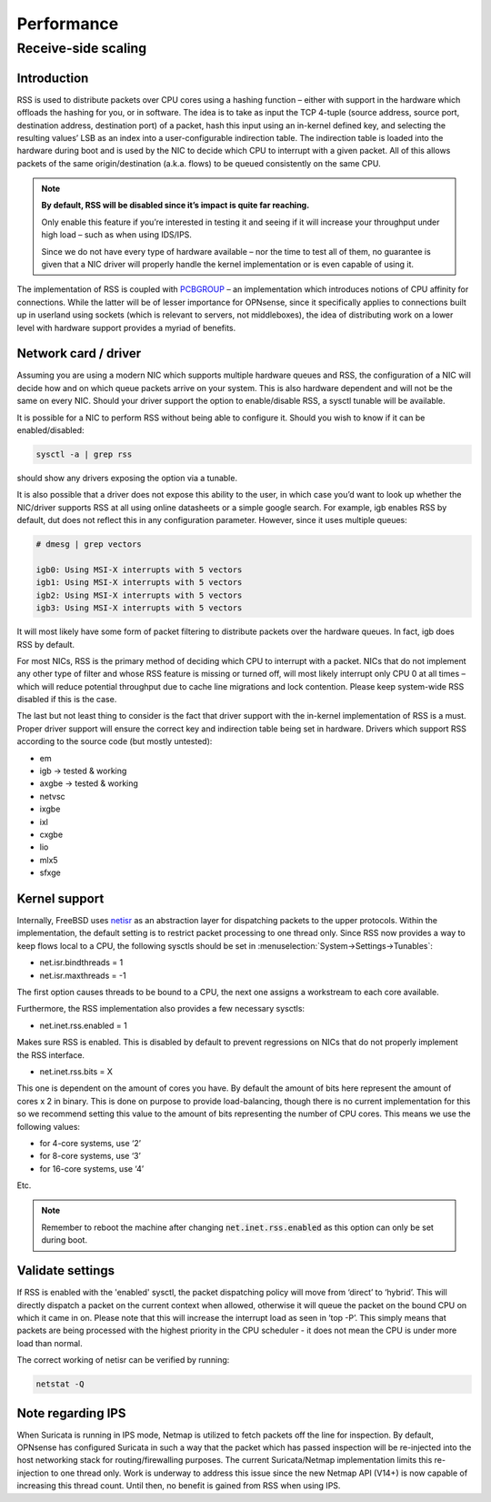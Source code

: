 =======================================
Performance
=======================================

Receive-side scaling
--------------------------------------------------



**Introduction**
=====================================================================================================================

RSS is used to distribute packets over CPU cores using a hashing function – either with support in the hardware which offloads the hashing for you, or in software.
The idea is to take as input the TCP 4-tuple (source address, source port, destination address, destination port) of a packet, hash this input using
an in-kernel defined key, and selecting the resulting values’ LSB as an index into a user-configurable indirection table.
The indirection table is loaded into the hardware during boot and is used by the NIC to decide which CPU to interrupt with a given packet.
All of this allows packets of the same origin/destination (a.k.a. flows) to be queued consistently on the same CPU.

.. Note::

    **By default, RSS will be disabled since it’s impact is quite far reaching.**

    Only enable this feature if you’re interested in testing it and seeing if it will increase your
    throughput under high load – such as when using IDS/IPS.

    Since we do not have every type of hardware available – nor the time to test all of them,
    no guarantee is given that a NIC driver will properly handle the kernel
    implementation or is even capable of using it.


The implementation of RSS is coupled with `PCBGROUP <https://www.freebsd.org/cgi/man.cgi?query=PCBGROUP>`__
– an implementation which introduces notions of CPU affinity for connections.
While the latter will be of lesser importance for OPNsense, since it specifically applies to connections
built up in userland using sockets (which is relevant to servers, not middleboxes),
the idea of distributing work on a lower level with hardware support provides a myriad of benefits.


**Network card / driver**
=====================================================================================================================

Assuming you are using a modern NIC which supports multiple hardware queues and RSS, the configuration of a NIC will decide how and on which queue packets
arrive on your system. This is also hardware dependent and will not be the same on every NIC. Should your driver support the option to enable/disable RSS,
a sysctl tunable will be available.

It is possible for a NIC to perform RSS without being able to configure it. Should you wish to know if it can be enabled/disabled:

.. code-block::

    sysctl -a | grep rss

should show any drivers exposing the option via a tunable.

It is also possible that a driver does not expose this ability to the user, in which case you’d want to look up whether the NIC/driver supports RSS at all using online
datasheets or a simple google search. For example, igb enables RSS by default, dut does not reflect this in any configuration parameter. However, since it uses multiple queues:

.. code-block::

    # dmesg | grep vectors

    igb0: Using MSI-X interrupts with 5 vectors
    igb1: Using MSI-X interrupts with 5 vectors
    igb2: Using MSI-X interrupts with 5 vectors
    igb3: Using MSI-X interrupts with 5 vectors

It will most likely have some form of packet filtering to distribute packets over the hardware queues. In fact, igb does RSS by default.

For most NICs, RSS is the primary method of deciding which CPU to interrupt with a packet. NICs that do not implement any other type of filter and whose RSS feature
is missing or turned off, will most likely interrupt only CPU 0 at all times – which will reduce potential throughput due to cache line migrations and lock contention.
Please keep system-wide RSS disabled if this is the case.

The last but not least thing to consider is the fact that driver support with the in-kernel implementation of RSS is a must. Proper driver support will ensure the correct key
and indirection table being set in hardware. Drivers which support RSS according to the source code (but mostly untested):

*    em
*    igb -> tested & working
*    axgbe -> tested & working
*    netvsc
*    ixgbe
*    ixl
*    cxgbe
*    lio
*    mlx5
*    sfxge

**Kernel support**
=====================================================================================================================

Internally, FreeBSD uses `netisr <https://www.freebsd.org/cgi/man.cgi?format=html&query=netisr(9)>`__
as an abstraction layer for dispatching packets to the upper protocols.
Within the implementation, the default setting is to restrict packet processing to one thread only.
Since RSS now provides a way to keep flows local to a CPU, the following sysctls should be set in :menuselection:`System->Settings->Tunables`:

* net.isr.bindthreads = 1
* net.isr.maxthreads = -1

The first option causes threads to be bound to a CPU, the next one assigns a workstream to each core available.

Furthermore, the RSS implementation also provides a few necessary sysctls:

* net.inet.rss.enabled = 1

Makes sure RSS is enabled. This is disabled by default to prevent regressions on NICs that do not properly implement the RSS interface.

* net.inet.rss.bits = X

This one is dependent on the amount of cores you have.
By default the amount of bits here represent the amount of cores x 2 in binary.
This is done on purpose to provide load-balancing, though there is no current implementation for this so we
recommend setting this value to the amount of bits representing the number of CPU cores.
This means we use the following values:

- for 4-core systems, use ‘2’
- for 8-core systems, use ‘3’
- for 16-core systems, use ‘4’
Etc.


.. Note::

    Remember to reboot the machine after changing :code:`net.inet.rss.enabled` as this option can only be set during boot.

**Validate settings**
=====================================================================================================================


If RSS is enabled with the 'enabled' sysctl, the packet dispatching policy will move from ‘direct’ to ‘hybrid’. This will directly dispatch a packet on the current context when allowed,
otherwise it will queue the packet on the bound CPU on which it came in on. Please note that this will increase the interrupt load as seen in ‘top -P’.
This simply means that packets are being processed with the highest priority in the CPU scheduler - it does not mean the CPU is under more load than normal.

The correct working of netisr can be verified by running:

.. code-block::

    netstat -Q

**Note regarding IPS**
=====================================================================================================================

When Suricata is running in IPS mode, Netmap is utilized to fetch packets off the line for inspection. By default, OPNsense has configured Suricata in such a way that the packet which
has passed inspection will be re-injected into the host networking stack for routing/firewalling purposes. The current Suricata/Netmap implementation limits this re-injection to one thread only.
Work is underway to address this issue since the new Netmap API (V14+) is now capable of increasing this thread count. Until then, no benefit is gained from RSS when using IPS.

